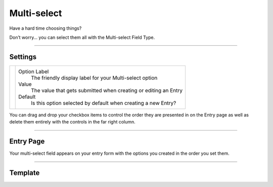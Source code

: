 Multi-select
============

Have a hard time choosing things?

Don’t worry… you can select them all with the Multi-select Field Type.

--------

Settings
--------

.. |settings| image:: ../../../_static/images/diving-in/fields/multiselect-settings.png
   :alt: Multi-select Settings
   :scale: 100%
   :width: 375px

+------------+------------------------------------------------------------------------------------------------------+
| |settings| | Option Label                                                                                         |
|            |    The friendly display label for your Multi-select option                                           |
|            |                                                                                                      |
|            | Value                                                                                                |
|            |    The value that gets submitted when creating or editing an Entry                                   |
|            |                                                                                                      |
|            | Default                                                                                              |
|            |    Is this option selected by default when creating a new Entry?                                     |
+------------+------------------------------------------------------------------------------------------------------+

You can drag and drop your checkbox items to control the order they are presented in on the Entry page as well as delete them entirely with the controls in the far right column.

--------

Entry Page
----------

Your multi-select field appears on your entry form with the options you created in the order you set them.

.. image:: ../../../_static/images/diving-in/fields/multiselect-entry.png
   :alt: Multi-select Entry
   :scale: 100%
   :width: 40%

--------

Template
--------

